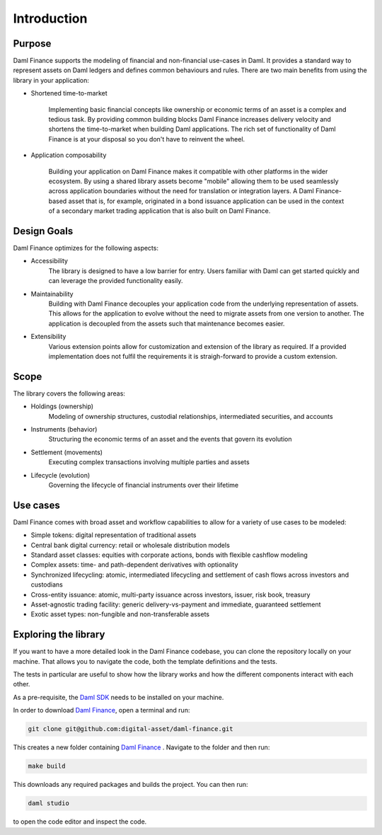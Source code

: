 .. Copyright (c) 2022 Digital Asset (Switzerland) GmbH and/or its affiliates. All rights reserved.
.. SPDX-License-Identifier: Apache-2.0

Introduction
############

Purpose
*******

Daml Finance supports the modeling of financial and non-financial use-cases in Daml. It provides
a standard way to represent assets on Daml ledgers and defines common behaviours and rules.
There are two main benefits from using the library in your application:

* Shortened time-to-market

   Implementing basic financial concepts like ownership or economic terms of an asset is a complex
   and tedious task. By providing common building blocks Daml Finance increases delivery velocity
   and shortens the time-to-market when building Daml applications. The rich set of functionality of
   Daml Finance is at your disposal so you don't have to reinvent the wheel.

* Application composability

   Building your application on Daml Finance makes it compatible with other platforms in the
   wider ecosystem. By using a shared library assets become "mobile" allowing them to be used seamlessly
   across application boundaries without the need for translation or integration layers. A
   Daml Finance-based asset that is, for example, originated in a bond issuance application can be used
   in the context of a secondary market trading application that is also built on Daml Finance.

Design Goals
************

Daml Finance optimizes for the following aspects:

* Accessibility
   The library is designed to have a low barrier for entry. Users familiar with Daml can get started
   quickly and can leverage the provided functionality easily.

* Maintainability
   Building with Daml Finance decouples your application code from the underlying representation of assets.
   This allows for the application to evolve without the need to migrate assets from one version to another.
   The application is decoupled from the assets such that maintenance becomes easier.

* Extensibility
   Various extension points allow for customization and extension of the library as required. If a provided
   implementation does not fulfil the requirements it is straigh-forward to provide a custom extension.

Scope
*****

The library covers the following areas:

* Holdings (ownership)
   Modeling of ownership structures, custodial relationships, intermediated securities, and accounts
* Instruments (behavior)
   Structuring the economic terms of an asset and the events that govern its evolution
* Settlement (movements)
   Executing complex transactions involving multiple parties and assets
* Lifecycle (evolution)
   Governing the lifecycle of financial instruments over their lifetime

Use cases
*********

Daml Finance comes with broad asset and workflow capabilities to allow for a variety of use cases to be modeled:

* Simple tokens: digital representation of traditional assets
* Central bank digital currency: retail or wholesale distribution models
* Standard asset classes: equities with corporate actions, bonds with flexible cashflow modeling
* Complex assets: time- and path-dependent derivatives with optionality
* Synchronized lifecycling: atomic, intermediated lifecycling and settlement of cash flows across investors and custodians
* Cross-entity issuance: atomic, multi-party issuance across investors, issuer, risk book, treasury
* Asset-agnostic trading facility: generic delivery-vs-payment and immediate, guaranteed settlement
* Exotic asset types: non-fungible and non-transferable assets

.. _explore-library:

Exploring the library
*********************

If you want to have a more detailed look in the Daml Finance codebase, you can clone the repository
locally on your machine. That allows you to navigate the code, both the template definitions
and the tests.

The tests in particular are useful to show how the library works and how the different
components interact with each other.

As a pre-requisite, the `Daml SDK <https://docs.daml.com/getting-started/installation.html>`_ needs to be installed on your
machine.

In order to download `Daml Finance <https://github.com/digital-asset/daml-finance>`_, open a terminal and run:

.. code-block:: shell

   git clone git@github.com:digital-asset/daml-finance.git

This creates a new folder containing `Daml Finance <https://github.com/digital-asset/daml-finance>`_ .
Navigate to the folder and then run:

.. code-block:: shell

   make build

This downloads any required packages and builds the project.
You can then run:

.. code-block:: shell

   daml studio

to open the code editor and inspect the code.
